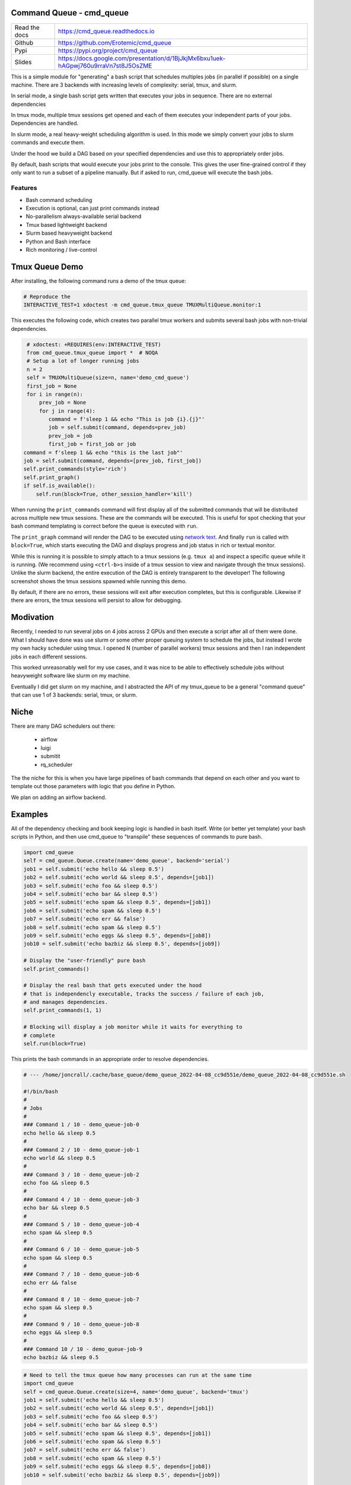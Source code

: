 Command Queue - cmd_queue
=========================

.. .. |GitlabCIPipeline| |GitlabCICoverage| |Appveyor| |Codecov|

|Pypi| |Downloads| |ReadTheDocs|


.. The ``cmd_queue`` module.

+------------------+-------------------------------------------------------------------------------------+
| Read the docs    | https://cmd_queue.readthedocs.io                                                    |
+------------------+-------------------------------------------------------------------------------------+
| Github           | https://github.com/Erotemic/cmd_queue                                               |
+------------------+-------------------------------------------------------------------------------------+
| Pypi             | https://pypi.org/project/cmd_queue                                                  |
+------------------+-------------------------------------------------------------------------------------+
| Slides           | https://docs.google.com/presentation/d/1BjJkjMx6bxu1uek-hAGpwj760u9rraVn7st8J5OsZME |
+------------------+-------------------------------------------------------------------------------------+


This is a simple module for "generating" a bash script that schedules multiples
jobs (in parallel if possible) on a single machine. There are 3 backends with
increasing levels of complexity: serial, tmux, and slurm.

In serial mode, a single bash script gets written that executes your jobs in
sequence. There are no external dependencies

In tmux mode, multiple tmux sessions get opened and each of them executes your
independent parts of your jobs. Dependencies are handled.

In slurm mode, a real heavy-weight scheduling algorithm is used. In this mode
we simply convert your jobs to slurm commands and execute them.

Under the hood we build a DAG based on your specified dependencies and use this
to appropriately order jobs.

By default, bash scripts that would execute your jobs print to the console.
This gives the user fine-grained control if they only want to run a subset of a
pipeline manually. But if asked to run, cmd_queue will execute the bash jobs.

Features
~~~~~~~~

* Bash command scheduling

* Execution is optional, can just print commands instead

* No-parallelism always-available serial backend

* Tmux based lightweight backend

* Slurm based heavyweight backend

* Python and Bash interface

* Rich monitoring / live-control


Tmux Queue Demo
===============

After installing, the following command runs a demo of the tmux queue:

.. code:: bash

   # Reproduce the
   INTERACTIVE_TEST=1 xdoctest -m cmd_queue.tmux_queue TMUXMultiQueue.monitor:1


This executes the following code, which creates two parallel tmux workers and
submits several bash jobs with non-trivial dependencies.

.. code:: python

     # xdoctest: +REQUIRES(env:INTERACTIVE_TEST)
     from cmd_queue.tmux_queue import *  # NOQA
     # Setup a lot of longer running jobs
     n = 2
     self = TMUXMultiQueue(size=n, name='demo_cmd_queue')
     first_job = None
     for i in range(n):
         prev_job = None
         for j in range(4):
            command = f'sleep 1 && echo "This is job {i}.{j}"'
            job = self.submit(command, depends=prev_job)
            prev_job = job
            first_job = first_job or job
    command = f'sleep 1 && echo "this is the last job"'
    job = self.submit(command, depends=[prev_job, first_job])
    self.print_commands(style='rich')
    self.print_graph()
    if self.is_available():
        self.run(block=True, other_session_handler='kill')


When running the ``print_commands`` command will first display all of the submitted
commands that will be distributed across multiple new tmux sessions. These are
the commands will be executed. This is useful for spot checking that your bash
command templating is correct before the queue is executed with ``run``.


.. .. Screenshot of the print_commands output
.. image:: https://i.imgur.com/rVbyHzM.png
   :height: 300px
   :align: left


The ``print_graph`` command will render the DAG to be executed using `network
text <https://github.com/networkx/networkx/pull/5602>`_.
And finally ``run`` is called with ``block=True``, which starts executing the
DAG and displays progress and job status in rich or textual monitor.

.. .. image:: https://i.imgur.com/RbyTvP9.png
..   :height: 300px
..   :align: left

.. .. Animated gif of the queue from dev/record_demo.sh
.. image:: https://i.imgur.com/4mxFIMk.gif
   :height: 300px
   :align: left


While this is running it is possible to simply attach to a tmux sessions (e.g.
``tmux a``) and inspect a specific queue while it is running. (We recommend
using ``<ctrl-b>s`` inside of a tmux session to view and navigate through the
tmux sessions). Unlike the slurm backend, the entire execution of the DAG is
entirely transparent to the developer! The following screenshot shows the tmux
sessions spawned while running this demo.

.. .. Screenshot of the tmux sessions
.. image:: https://i.imgur.com/46LRK8M.png
   :height: 300px
   :align: left

By default, if there are no errors, these sessions will exit after execution
completes, but this is configurable. Likewise if there are errors, the tmux
sessions will persist to allow for debugging.


Modivation
==========
Recently, I needed to run several jobs on 4 jobs across 2 GPUs and then execute
a script after all of them were done. What I should have done was use slurm or
some other proper queuing system to schedule the jobs, but instead I wrote my
own hacky scheduler using tmux. I opened N (number of parallel workers) tmux
sessions and then I ran independent jobs in each different sessions.

This worked unreasonably well for my use cases, and it was nice to be able to effectively schedule jobs without heavyweight software like slurm on my machine.

Eventually I did get slurm on my machine, and I abstracted the API of my
tmux_queue to be a general "command queue" that can use 1 of 3 backends:
serial, tmux, or slurm.


Niche
=====
There are many DAG schedulers out there:

 * airflow
 * luigi
 * submitit
 * rq_scheduler


The the niche for this is when you have large pipelines of bash commands that
depend on each other and you want to template out those parameters with logic
that you define in Python.

We plan on adding an airflow backend.


Examples
========


All of the dependency checking and book keeping logic is handled in bash
itself. Write (or better yet template) your bash scripts in Python, and then
use cmd_queue to "transpile" these sequences of commands to pure bash.


.. code:: python

   import cmd_queue
   self = cmd_queue.Queue.create(name='demo_queue', backend='serial')
   job1 = self.submit('echo hello && sleep 0.5')
   job2 = self.submit('echo world && sleep 0.5', depends=[job1])
   job3 = self.submit('echo foo && sleep 0.5')
   job4 = self.submit('echo bar && sleep 0.5')
   job5 = self.submit('echo spam && sleep 0.5', depends=[job1])
   job6 = self.submit('echo spam && sleep 0.5')
   job7 = self.submit('echo err && false')
   job8 = self.submit('echo spam && sleep 0.5')
   job9 = self.submit('echo eggs && sleep 0.5', depends=[job8])
   job10 = self.submit('echo bazbiz && sleep 0.5', depends=[job9])

   # Display the "user-friendly" pure bash
   self.print_commands()

   # Display the real bash that gets executed under the hood
   # that is independencly executable, tracks the success / failure of each job,
   # and manages dependencies.
   self.print_commands(1, 1)

   # Blocking will display a job monitor while it waits for everything to
   # complete
   self.run(block=True)


This prints the bash commands in an appropriate order to resolve dependencies.


.. code:: bash

    # --- /home/joncrall/.cache/base_queue/demo_queue_2022-04-08_cc9d551e/demo_queue_2022-04-08_cc9d551e.sh

    #!/bin/bash
    #
    # Jobs
    #
    ### Command 1 / 10 - demo_queue-job-0
    echo hello && sleep 0.5
    #
    ### Command 2 / 10 - demo_queue-job-1
    echo world && sleep 0.5
    #
    ### Command 3 / 10 - demo_queue-job-2
    echo foo && sleep 0.5
    #
    ### Command 4 / 10 - demo_queue-job-3
    echo bar && sleep 0.5
    #
    ### Command 5 / 10 - demo_queue-job-4
    echo spam && sleep 0.5
    #
    ### Command 6 / 10 - demo_queue-job-5
    echo spam && sleep 0.5
    #
    ### Command 7 / 10 - demo_queue-job-6
    echo err && false
    #
    ### Command 8 / 10 - demo_queue-job-7
    echo spam && sleep 0.5
    #
    ### Command 9 / 10 - demo_queue-job-8
    echo eggs && sleep 0.5
    #
    ### Command 10 / 10 - demo_queue-job-9
    echo bazbiz && sleep 0.5



.. code:: python

   # Need to tell the tmux queue how many processes can run at the same time
   import cmd_queue
   self = cmd_queue.Queue.create(size=4, name='demo_queue', backend='tmux')
   job1 = self.submit('echo hello && sleep 0.5')
   job2 = self.submit('echo world && sleep 0.5', depends=[job1])
   job3 = self.submit('echo foo && sleep 0.5')
   job4 = self.submit('echo bar && sleep 0.5')
   job5 = self.submit('echo spam && sleep 0.5', depends=[job1])
   job6 = self.submit('echo spam && sleep 0.5')
   job7 = self.submit('echo err && false')
   job8 = self.submit('echo spam && sleep 0.5')
   job9 = self.submit('echo eggs && sleep 0.5', depends=[job8])
   job10 = self.submit('echo bazbiz && sleep 0.5', depends=[job9])

   # Display the "user-friendly" pure bash
   self.print_commands()

   # Display the real bash that gets executed under the hood
   # that is independencly executable, tracks the success / failure of each job,
   # and manages dependencies.
   self.print_commands(1, 1)

   # Blocking will display a job monitor while it waits for everything to
   # complete
   self.run(block=True)


This prints the sequence of bash commands that will be executed in each tmux session.

.. code:: bash

    # --- /home/joncrall/.cache/base_queue/demo_queue_2022-04-08_a1ef7600/queue_demo_queue_0_2022-04-08_a1ef7600.sh

    #!/bin/bash
    #
    # Jobs
    #
    ### Command 1 / 3 - demo_queue-job-7
    echo spam && sleep 0.5
    #
    ### Command 2 / 3 - demo_queue-job-8
    echo eggs && sleep 0.5
    #
    ### Command 3 / 3 - demo_queue-job-9
    echo bazbiz && sleep 0.5

    # --- /home/joncrall/.cache/base_queue/demo_queue_2022-04-08_a1ef7600/queue_demo_queue_1_2022-04-08_a1ef7600.sh

    #!/bin/bash
    #
    # Jobs
    #
    ### Command 1 / 2 - demo_queue-job-2
    echo foo && sleep 0.5
    #
    ### Command 2 / 2 - demo_queue-job-6
    echo err && false

    # --- /home/joncrall/.cache/base_queue/demo_queue_2022-04-08_a1ef7600/queue_demo_queue_2_2022-04-08_a1ef7600.sh

    #!/bin/bash
    #
    # Jobs
    #
    ### Command 1 / 2 - demo_queue-job-0
    echo hello && sleep 0.5
    #
    ### Command 2 / 2 - demo_queue-job-5
    echo spam && sleep 0.5

    # --- /home/joncrall/.cache/base_queue/demo_queue_2022-04-08_a1ef7600/queue_demo_queue_3_2022-04-08_a1ef7600.sh

    #!/bin/bash
    #
    # Jobs
    #
    ### Command 1 / 1 - demo_queue-job-3
    echo bar && sleep 0.5

    # --- /home/joncrall/.cache/base_queue/demo_queue_2022-04-08_a1ef7600/queue_demo_queue_4_2022-04-08_a1ef7600.sh

    #!/bin/bash
    #
    # Jobs
    #
    ### Command 1 / 1 - demo_queue-job-4
    echo spam && sleep 0.5

    # --- /home/joncrall/.cache/base_queue/demo_queue_2022-04-08_a1ef7600/queue_demo_queue_5_2022-04-08_a1ef7600.sh

    #!/bin/bash
    #
    # Jobs
    #
    ### Command 1 / 1 - demo_queue-job-1
    echo world && sleep 0.5



Slurm mode is the real deal. But you need slurm installed on your machint to
use it. Asking for tmux is a might ligher weight tool. We can specify slurm
options here

.. code:: python

   import cmd_queue
   self = cmd_queue.Queue.create(name='demo_queue', backend='slurm')
   job1 = self.submit('echo hello && sleep 0.5', cpus=4, mem='8GB')
   job2 = self.submit('echo world && sleep 0.5', depends=[job1], parition='default')
   job3 = self.submit('echo foo && sleep 0.5')
   job4 = self.submit('echo bar && sleep 0.5')
   job5 = self.submit('echo spam && sleep 0.5', depends=[job1])
   job6 = self.submit('echo spam && sleep 0.5')
   job7 = self.submit('echo err && false')
   job8 = self.submit('echo spam && sleep 0.5')
   job9 = self.submit('echo eggs && sleep 0.5', depends=[job8])
   job10 = self.submit('echo bazbiz && sleep 0.5', depends=[job9])

   # Display the "user-friendly" pure bash
   self.print_commands()

   # Display the real bash that gets executed under the hood
   # that is independencly executable, tracks the success / failure of each job,
   # and manages dependencies.
   self.print_commands(1, 1)

   # Blocking will display a job monitor while it waits for everything to
   # complete
   self.run(block=True)


This prints the very simple slurm submission script:

.. code:: bash

    # --- /home/joncrall/.cache/slurm_queue/demo_queue-20220408T170615-a9e238b5/demo_queue-20220408T170615-a9e238b5.sh

    mkdir -p "$HOME/.cache/slurm_queue/demo_queue-20220408T170615-a9e238b5/logs"
    JOB_000=$(sbatch --job-name="J0000-demo_queue-20220408T170615-a9e238b5" --cpus-per-task=4 --mem=8000 --output="/home/joncrall/.cache/slurm_queue/demo_queue-20220408T170615-a9e238b5/logs/J0000-demo_queue-20220408T170615-a9e238b5.sh" --wrap 'echo hello && sleep 0.5' --parsable)
    JOB_001=$(sbatch --job-name="J0002-demo_queue-20220408T170615-a9e238b5" --output="/home/joncrall/.cache/slurm_queue/demo_queue-20220408T170615-a9e238b5/logs/J0002-demo_queue-20220408T170615-a9e238b5.sh" --wrap 'echo foo && sleep 0.5' --parsable)
    JOB_002=$(sbatch --job-name="J0003-demo_queue-20220408T170615-a9e238b5" --output="/home/joncrall/.cache/slurm_queue/demo_queue-20220408T170615-a9e238b5/logs/J0003-demo_queue-20220408T170615-a9e238b5.sh" --wrap 'echo bar && sleep 0.5' --parsable)
    JOB_003=$(sbatch --job-name="J0005-demo_queue-20220408T170615-a9e238b5" --output="/home/joncrall/.cache/slurm_queue/demo_queue-20220408T170615-a9e238b5/logs/J0005-demo_queue-20220408T170615-a9e238b5.sh" --wrap 'echo spam && sleep 0.5' --parsable)
    JOB_004=$(sbatch --job-name="J0006-demo_queue-20220408T170615-a9e238b5" --output="/home/joncrall/.cache/slurm_queue/demo_queue-20220408T170615-a9e238b5/logs/J0006-demo_queue-20220408T170615-a9e238b5.sh" --wrap 'echo err && false' --parsable)
    JOB_005=$(sbatch --job-name="J0007-demo_queue-20220408T170615-a9e238b5" --output="/home/joncrall/.cache/slurm_queue/demo_queue-20220408T170615-a9e238b5/logs/J0007-demo_queue-20220408T170615-a9e238b5.sh" --wrap 'echo spam && sleep 0.5' --parsable)
    JOB_006=$(sbatch --job-name="J0001-demo_queue-20220408T170615-a9e238b5" --output="/home/joncrall/.cache/slurm_queue/demo_queue-20220408T170615-a9e238b5/logs/J0001-demo_queue-20220408T170615-a9e238b5.sh" --wrap 'echo world && sleep 0.5' "--dependency=afterok:${JOB_000}" --parsable)
    JOB_007=$(sbatch --job-name="J0004-demo_queue-20220408T170615-a9e238b5" --output="/home/joncrall/.cache/slurm_queue/demo_queue-20220408T170615-a9e238b5/logs/J0004-demo_queue-20220408T170615-a9e238b5.sh" --wrap 'echo spam && sleep 0.5' "--dependency=afterok:${JOB_000}" --parsable)
    JOB_008=$(sbatch --job-name="J0008-demo_queue-20220408T170615-a9e238b5" --output="/home/joncrall/.cache/slurm_queue/demo_queue-20220408T170615-a9e238b5/logs/J0008-demo_queue-20220408T170615-a9e238b5.sh" --wrap 'echo eggs && sleep 0.5' "--dependency=afterok:${JOB_005}" --parsable)
    JOB_009=$(sbatch --job-name="J0009-demo_queue-20220408T170615-a9e238b5" --output="/home/joncrall/.cache/slurm_queue/demo_queue-20220408T170615-a9e238b5/logs/J0009-demo_queue-20220408T170615-a9e238b5.sh" --wrap 'echo bazbiz && sleep 0.5' "--dependency=afterok:${JOB_008}" --parsable)



Installation
============

The cmd_queue package is available on pypi.

.. code:: bash

    pip install cmd_queue

The serial queue backend will always work. To gain access other backends you
must install their associated dependencies. The tmux backend is the easiest and
simply requires that tmux is installed (e.g. ``sudo apt install tmux`` on
Debian systems).

Other backends require more complex setups. The slurm backend will require that
slurm is installed and the daemon is running. The slurm backend is functional
and tested, but improvements can still be made (help wanted). The airflow
backend similarly requires a configured airflow server, but is not fully
functional or tested (contributions to make airflow work / easier are wanted!).



.. |Pypi| image:: https://img.shields.io/pypi/v/cmd_queue.svg
   :target: https://pypi.python.org/pypi/cmd_queue

.. |Downloads| image:: https://img.shields.io/pypi/dm/cmd_queue.svg
   :target: https://pypistats.org/packages/cmd_queue

.. |ReadTheDocs| image:: https://readthedocs.org/projects/cmd_queue/badge/?version=release
    :target: https://cmd_queue.readthedocs.io/en/release/

.. # See: https://ci.appveyor.com/project/jon.crall/cmd_queue/settings/badges
.. |Appveyor| image:: https://ci.appveyor.com/api/projects/status/py3s2d6tyfjc8lm3/branch/master?svg=true
   :target: https://ci.appveyor.com/project/jon.crall/cmd_queue/branch/master

.. |GitlabCIPipeline| image:: https://gitlab.kitware.com/utils/cmd_queue/badges/master/pipeline.svg
   :target: https://gitlab.kitware.com/utils/cmd_queue/-/jobs

.. |GitlabCICoverage| image:: https://gitlab.kitware.com/utils/cmd_queue/badges/master/coverage.svg?job=coverage
    :target: https://gitlab.kitware.com/utils/cmd_queue/commits/master

.. |CircleCI| image:: https://circleci.com/gh/Erotemic/cmd_queue.svg?style=svg
    :target: https://circleci.com/gh/Erotemic/cmd_queue

.. |Travis| image:: https://img.shields.io/travis/Erotemic/cmd_queue/master.svg?label=Travis%20CI
   :target: https://travis-ci.org/Erotemic/cmd_queue

.. |Codecov| image:: https://codecov.io/github/Erotemic/cmd_queue/badge.svg?branch=master&service=github
   :target: https://codecov.io/github/Erotemic/cmd_queue?branch=master
